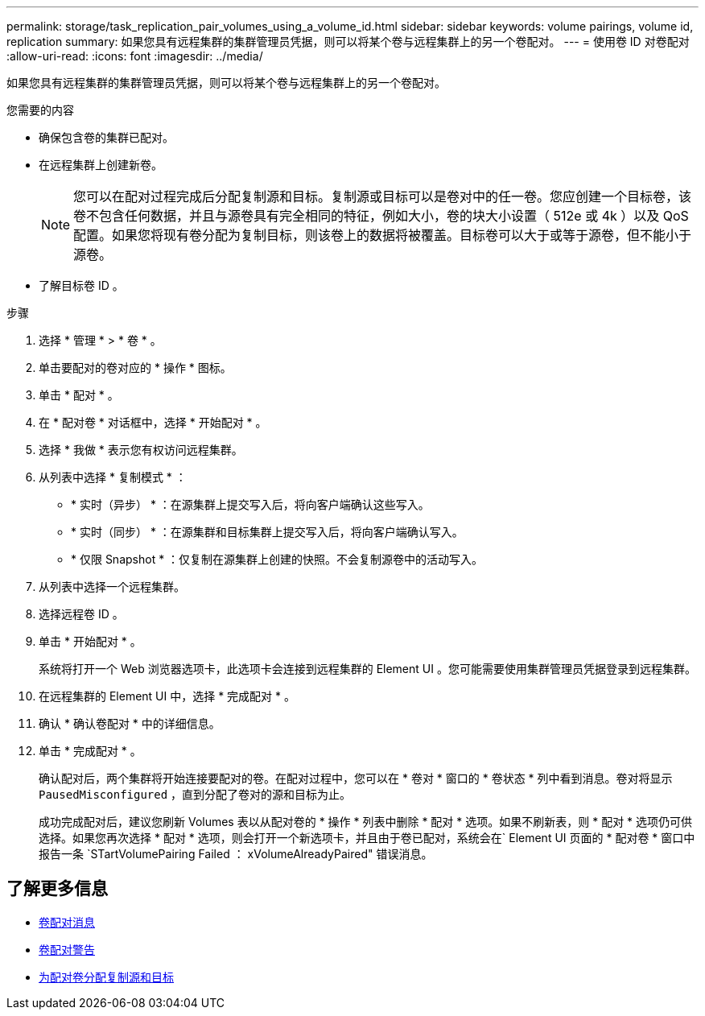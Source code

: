 ---
permalink: storage/task_replication_pair_volumes_using_a_volume_id.html 
sidebar: sidebar 
keywords: volume pairings, volume id, replication 
summary: 如果您具有远程集群的集群管理员凭据，则可以将某个卷与远程集群上的另一个卷配对。 
---
= 使用卷 ID 对卷配对
:allow-uri-read: 
:icons: font
:imagesdir: ../media/


[role="lead"]
如果您具有远程集群的集群管理员凭据，则可以将某个卷与远程集群上的另一个卷配对。

.您需要的内容
* 确保包含卷的集群已配对。
* 在远程集群上创建新卷。
+

NOTE: 您可以在配对过程完成后分配复制源和目标。复制源或目标可以是卷对中的任一卷。您应创建一个目标卷，该卷不包含任何数据，并且与源卷具有完全相同的特征，例如大小，卷的块大小设置（ 512e 或 4k ）以及 QoS 配置。如果您将现有卷分配为复制目标，则该卷上的数据将被覆盖。目标卷可以大于或等于源卷，但不能小于源卷。

* 了解目标卷 ID 。


.步骤
. 选择 * 管理 * > * 卷 * 。
. 单击要配对的卷对应的 * 操作 * 图标。
. 单击 * 配对 * 。
. 在 * 配对卷 * 对话框中，选择 * 开始配对 * 。
. 选择 * 我做 * 表示您有权访问远程集群。
. 从列表中选择 * 复制模式 * ：
+
** * 实时（异步） * ：在源集群上提交写入后，将向客户端确认这些写入。
** * 实时（同步） * ：在源集群和目标集群上提交写入后，将向客户端确认写入。
** * 仅限 Snapshot * ：仅复制在源集群上创建的快照。不会复制源卷中的活动写入。


. 从列表中选择一个远程集群。
. 选择远程卷 ID 。
. 单击 * 开始配对 * 。
+
系统将打开一个 Web 浏览器选项卡，此选项卡会连接到远程集群的 Element UI 。您可能需要使用集群管理员凭据登录到远程集群。

. 在远程集群的 Element UI 中，选择 * 完成配对 * 。
. 确认 * 确认卷配对 * 中的详细信息。
. 单击 * 完成配对 * 。
+
确认配对后，两个集群将开始连接要配对的卷。在配对过程中，您可以在 * 卷对 * 窗口的 * 卷状态 * 列中看到消息。卷对将显示 `PausedMisconfigured` ，直到分配了卷对的源和目标为止。

+
成功完成配对后，建议您刷新 Volumes 表以从配对卷的 * 操作 * 列表中删除 * 配对 * 选项。如果不刷新表，则 * 配对 * 选项仍可供选择。如果您再次选择 * 配对 * 选项，则会打开一个新选项卡，并且由于卷已配对，系统会在` Element UI 页面的 * 配对卷 * 窗口中报告一条 `STartVolumePairing Failed ： xVolumeAlreadyPaired" 错误消息。





== 了解更多信息

* xref:reference_replication_volume_pairing_messages.adoc[卷配对消息]
* xref:reference_replication_volume_pairing_warnings.adoc[卷配对警告]
* xref:task_replication_assign_replication_source_and_target_to_paired_volumes.adoc[为配对卷分配复制源和目标]


